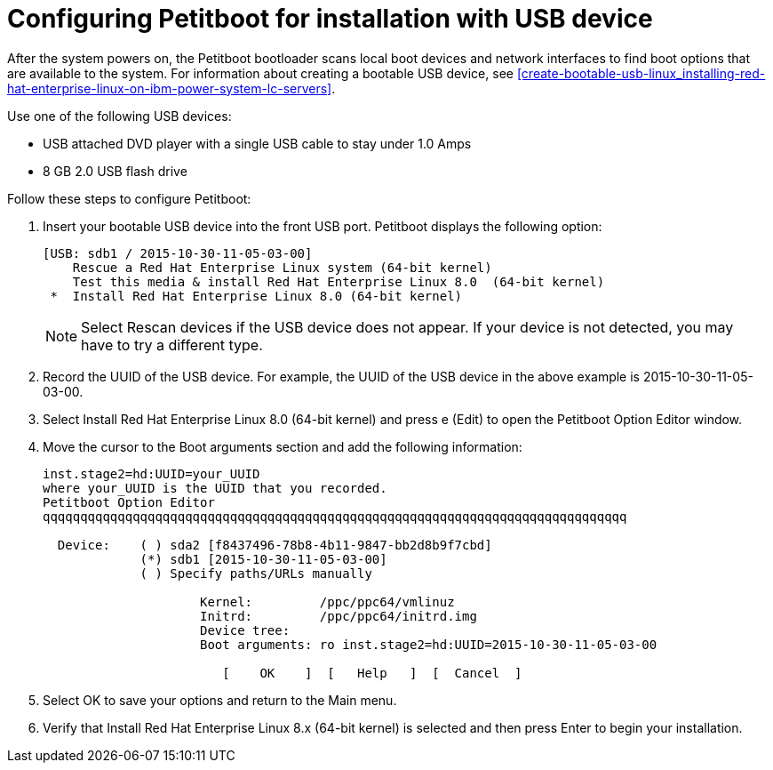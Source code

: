 [id="configuring-petitboot-for-installation-with-usb-device_{context}"]
= Configuring Petitboot for installation with USB device

After the system powers on, the Petitboot bootloader scans local boot devices and network interfaces to find boot options that are available to the system. For information about creating a bootable USB device, see <<create-bootable-usb-linux_installing-red-hat-enterprise-linux-on-ibm-power-system-lc-servers>>.

Use one of the following USB devices:

* USB attached DVD player with a single USB cable to stay under 1.0 Amps
* 8 GB 2.0 USB flash drive

Follow these steps to configure Petitboot:

. Insert your bootable USB device into the front USB port. Petitboot displays the following option:
+
[literal,subs="+quotes,verbatim"]
----
[USB: sdb1 / 2015-10-30-11-05-03-00]
    Rescue a Red Hat Enterprise Linux system (64-bit kernel)
    Test this media & install Red Hat Enterprise Linux 8.0  (64-bit kernel)
 *  Install Red Hat Enterprise Linux 8.0 (64-bit kernel)
----
+
[NOTE]
====
Select Rescan devices if the USB device does not appear. If your device is not detected, you may have to try a different type.
====
+
. Record the UUID of the USB device. For example, the UUID of the USB device in the above example is 2015-10-30-11-05-03-00.

. Select Install Red Hat Enterprise Linux 8.0 (64-bit kernel) and press e (Edit) to open the Petitboot Option Editor window.

. Move the cursor to the Boot arguments section and add the following information:
+
[literal,subs="+quotes,verbatim"]
----
inst.stage2=hd:UUID=your_UUID
where your_UUID is the UUID that you recorded.
Petitboot Option Editor
qqqqqqqqqqqqqqqqqqqqqqqqqqqqqqqqqqqqqqqqqqqqqqqqqqqqqqqqqqqqqqqqqqqqqqqqqqqqqq

  Device:    ( ) sda2 [f8437496-78b8-4b11-9847-bb2d8b9f7cbd]
             (*) sdb1 [2015-10-30-11-05-03-00]
             ( ) Specify paths/URLs manually

                     Kernel:         /ppc/ppc64/vmlinuz
                     Initrd:         /ppc/ppc64/initrd.img
                     Device tree:
                     Boot arguments: ro inst.stage2=hd:UUID=2015-10-30-11-05-03-00

                        [    OK    ]  [   Help   ]  [  Cancel  ]
----

. Select OK to save your options and return to the Main menu.

. Verify that Install Red Hat Enterprise Linux 8.x (64-bit kernel) is selected and then press Enter to begin your installation.
